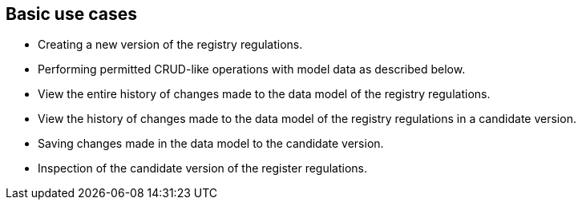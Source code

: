 == Basic use cases
//== Базові сценарії використання
- Creating a new version of the registry regulations.
//- Створення нової версії регламенту реєстру
- Performing permitted CRUD-like operations with model data as described below.
//- Виконання дозволені CRUD like операцій з моделлю данних, що описані нижче
- View the entire history of changes made to the data model of the registry regulations.
//- Перегляд всієї історії змін моделі даних регламенту реєстру
- View the history of changes made to the data model of the registry regulations in a candidate version.
//- Перегляд історії змін моделі даних регламенту реєстру всередині версії-кандидату
- Saving changes made in the data model to the candidate version.
//- Збереження змін в моделі даних до версії-кандидату
- Inspection of the candidate version of the register regulations.
//- Інспекція версії-кандидату регламенту реєстру
